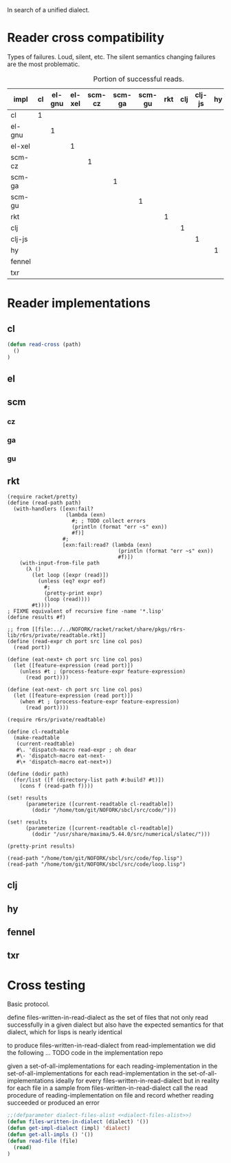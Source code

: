 In search of a unified dialect.
* Reader cross compatibility

Types of failures. Loud, silent, etc. The silent semantics changing
failures are the most problematic.

# axes are reading and read
#+caption: Portion of successful reads.
| impl   | cl | el-gnu | el-xel | scm-cz | scm-ga | scm-gu | rkt | clj | clj-js | hy | fennel | txr |
|--------+----+--------+--------+--------+--------+--------+-----+-----+--------+----+--------+-----|
| cl     |  1 |        |        |        |        |        |     |     |        |    |        |     |
| el-gnu |    |      1 |        |        |        |        |     |     |        |    |        |     |
| el-xel |    |        |      1 |        |        |        |     |     |        |    |        |     |
| scm-cz |    |        |        |      1 |        |        |     |     |        |    |        |     |
| scm-ga |    |        |        |        |      1 |        |     |     |        |    |        |     |
| scm-gu |    |        |        |        |        |      1 |     |     |        |    |        |     |
| rkt    |    |        |        |        |        |        |   1 |     |        |    |        |     |
| clj    |    |        |        |        |        |        |     |   1 |        |    |        |     |
| clj-js |    |        |        |        |        |        |     |     |      1 |    |        |     |
| hy     |    |        |        |        |        |        |     |     |        |  1 |        |     |
| fennel |    |        |        |        |        |        |     |     |        |    |      1 |     |
| txr    |    |        |        |        |        |        |     |     |        |    |        |   1 |
* Reader implementations
** cl
#+begin_src lisp
(defun read-cross (path)
  ()
)
#+end_src
** el
** scm
*** cz
*** ga
*** gu
** rkt
#+begin_src racket :lang racket/base
(require racket/pretty)
(define (read-path path)
  (with-handlers ([exn:fail?
                   (lambda (exn)
                     #; ; TODO collect errors
                     (println (format "err ~s" exn))
                     #f)]
                  #;
                  [exn:fail:read? (lambda (exn)
                                    (println (format "err ~s" exn))
                                    #f)])
    (with-input-from-file path
      (λ ()
        (let loop ([expr (read)])
          (unless (eq? expr eof)
            #;
            (pretty-print expr)
            (loop (read))))
        #t))))
; FIXME equivalent of recursive fine -name '*.lisp'
(define results #f)

;; from [[file:../../NOFORK/racket/racket/share/pkgs/r6rs-lib/r6rs/private/readtable.rkt]] 
(define (read-expr ch port src line col pos)
  (read port))

(define (eat-next+ ch port src line col pos)
  (let ([feature-expression (read port)])
    (unless #t ; (process-feature-expr feature-expression)
      (read port))))

(define (eat-next- ch port src line col pos)
  (let ([feature-expression (read port)])
    (when #t ; (process-feature-expr feature-expression)
      (read port))))

(require r6rs/private/readtable)

(define cl-readtable
  (make-readtable
   (current-readtable)
   #\. 'dispatch-macro read-expr ; oh dear
   #\- 'dispatch-macro eat-next-
   #\+ 'dispatch-macro eat-next+))

(define (dodir path)
  (for/list ([f (directory-list path #:build? #t)])
    (cons f (read-path f))))

(set! results
      (parameterize ([current-readtable cl-readtable])
        (dodir "/home/tom/git/NOFORK/sbcl/src/code/")))

(set! results
      (parameterize ([current-readtable cl-readtable])
        (dodir "/usr/share/maxima/5.44.0/src/numerical/slatec/")))

(pretty-print results)

(read-path "/home/tom/git/NOFORK/sbcl/src/code/fop.lisp")
(read-path "/home/tom/git/NOFORK/sbcl/src/code/loop.lisp")
#+end_src
** clj
** hy
** fennel
** txr
* Cross testing
Basic protocol.

define files-written-in-read-dialect as the set of files that not only
read successfully in a given dialect but also have the expected
semantics for that dialect, which for lisps is nearly identical

to produce files-written-in-read-dialect from read-implementation
we did the following ... TODO code in the implementation repo

given a set-of-all-implementations
for each reading-implementation in the set-of-all-implementations
    for each read-implementation in the set-of-all-implementations
 ideally
    for every files-written-in-read-dialect
 but in reality
    for each file in a sample from files-written-in-read-dialect
        call the read procedure of reading-implementation on file 
        and record whether reading succeeded or produced an error

#+begin_src lisp
;;(defparameter dialect-files-alist <<dialect-files-alist>>)
(defun files-written-in-dialect (dialect) '())
(defun get-impl-dialect (impl) 'dialect)
(defun get-all-impls () '())
(defun read-file (file)
  (read)
)
#+end_src
